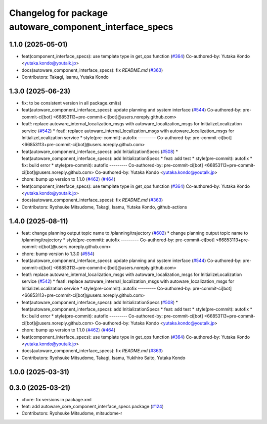 ^^^^^^^^^^^^^^^^^^^^^^^^^^^^^^^^^^^^^^^^^^^^^^^^^^^^^^^^
Changelog for package autoware_component_interface_specs
^^^^^^^^^^^^^^^^^^^^^^^^^^^^^^^^^^^^^^^^^^^^^^^^^^^^^^^^

1.1.0 (2025-05-01)
------------------
* feat(component_interface_specs): use template type in get_qos function (`#364 <https://github.com/autowarefoundation/autoware_core/issues/364>`_)
  Co-authored-by: Yutaka Kondo <yutaka.kondo@youtalk.jp>
* docs(autoware_component_interface_specs): fix `README.md` (`#363 <https://github.com/autowarefoundation/autoware_core/issues/363>`_)
* Contributors: Takagi, Isamu, Yutaka Kondo

1.3.0 (2025-06-23)
------------------
* fix: to be consistent version in all package.xml(s)
* feat(autoware_component_interface_specs): update planning and system interface (`#544 <https://github.com/autowarefoundation/autoware_core/issues/544>`_)
  Co-authored-by: pre-commit-ci[bot] <66853113+pre-commit-ci[bot]@users.noreply.github.com>
* feat!: replace autoware_internal_localization_msgs with autoware_localization_msgs for InitializeLocalization service (`#542 <https://github.com/autowarefoundation/autoware_core/issues/542>`_)
  * feat!: replace autoware_internal_localization_msgs with autoware_localization_msgs for InitializeLocalization service
  * style(pre-commit): autofix
  ---------
  Co-authored-by: pre-commit-ci[bot] <66853113+pre-commit-ci[bot]@users.noreply.github.com>
* feat(autoware_component_interface_specs): add InitializationSpecs (`#508 <https://github.com/autowarefoundation/autoware_core/issues/508>`_)
  * feat(autoware_component_interface_specs): add InitializationSpecs
  * feat: add test
  * style(pre-commit): autofix
  * fix: build error
  * style(pre-commit): autofix
  ---------
  Co-authored-by: pre-commit-ci[bot] <66853113+pre-commit-ci[bot]@users.noreply.github.com>
  Co-authored-by: Yutaka Kondo <yutaka.kondo@youtalk.jp>
* chore: bump up version to 1.1.0 (`#462 <https://github.com/autowarefoundation/autoware_core/issues/462>`_) (`#464 <https://github.com/autowarefoundation/autoware_core/issues/464>`_)
* feat(component_interface_specs): use template type in get_qos function (`#364 <https://github.com/autowarefoundation/autoware_core/issues/364>`_)
  Co-authored-by: Yutaka Kondo <yutaka.kondo@youtalk.jp>
* docs(autoware_component_interface_specs): fix `README.md` (`#363 <https://github.com/autowarefoundation/autoware_core/issues/363>`_)
* Contributors: Ryohsuke Mitsudome, Takagi, Isamu, Yutaka Kondo, github-actions

1.4.0 (2025-08-11)
------------------
* feat: change planning output topic name to /planning/trajectory (`#602 <https://github.com/autowarefoundation/autoware_core/issues/602>`_)
  * change planning output topic name to /planning/trajectory
  * style(pre-commit): autofix
  ---------
  Co-authored-by: pre-commit-ci[bot] <66853113+pre-commit-ci[bot]@users.noreply.github.com>
* chore: bump version to 1.3.0 (`#554 <https://github.com/autowarefoundation/autoware_core/issues/554>`_)
* feat(autoware_component_interface_specs): update planning and system interface (`#544 <https://github.com/autowarefoundation/autoware_core/issues/544>`_)
  Co-authored-by: pre-commit-ci[bot] <66853113+pre-commit-ci[bot]@users.noreply.github.com>
* feat!: replace autoware_internal_localization_msgs with autoware_localization_msgs for InitializeLocalization service (`#542 <https://github.com/autowarefoundation/autoware_core/issues/542>`_)
  * feat!: replace autoware_internal_localization_msgs with autoware_localization_msgs for InitializeLocalization service
  * style(pre-commit): autofix
  ---------
  Co-authored-by: pre-commit-ci[bot] <66853113+pre-commit-ci[bot]@users.noreply.github.com>
* feat(autoware_component_interface_specs): add InitializationSpecs (`#508 <https://github.com/autowarefoundation/autoware_core/issues/508>`_)
  * feat(autoware_component_interface_specs): add InitializationSpecs
  * feat: add test
  * style(pre-commit): autofix
  * fix: build error
  * style(pre-commit): autofix
  ---------
  Co-authored-by: pre-commit-ci[bot] <66853113+pre-commit-ci[bot]@users.noreply.github.com>
  Co-authored-by: Yutaka Kondo <yutaka.kondo@youtalk.jp>
* chore: bump up version to 1.1.0 (`#462 <https://github.com/autowarefoundation/autoware_core/issues/462>`_) (`#464 <https://github.com/autowarefoundation/autoware_core/issues/464>`_)
* feat(component_interface_specs): use template type in get_qos function (`#364 <https://github.com/autowarefoundation/autoware_core/issues/364>`_)
  Co-authored-by: Yutaka Kondo <yutaka.kondo@youtalk.jp>
* docs(autoware_component_interface_specs): fix `README.md` (`#363 <https://github.com/autowarefoundation/autoware_core/issues/363>`_)
* Contributors: Ryohsuke Mitsudome, Takagi, Isamu, Yukihiro Saito, Yutaka Kondo

1.0.0 (2025-03-31)
------------------

0.3.0 (2025-03-21)
------------------
* chore: fix versions in package.xml
* feat: add autoware_core_component_interface_specs package (`#124 <https://github.com/autowarefoundation/autoware.core/issues/124>`_)
* Contributors: Ryohsuke Mitsudome, mitsudome-r
